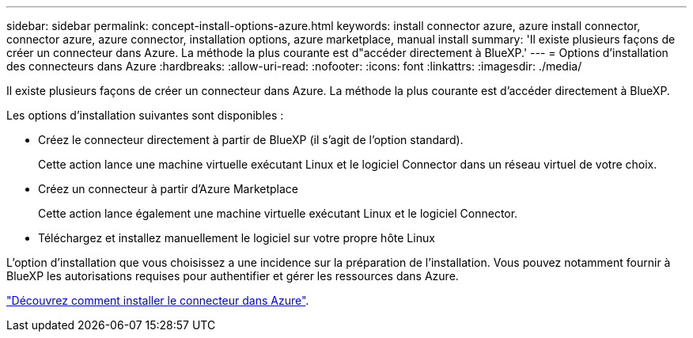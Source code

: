 ---
sidebar: sidebar 
permalink: concept-install-options-azure.html 
keywords: install connector azure, azure install connector, connector azure, azure connector, installation options, azure marketplace, manual install 
summary: 'Il existe plusieurs façons de créer un connecteur dans Azure. La méthode la plus courante est d"accéder directement à BlueXP.' 
---
= Options d'installation des connecteurs dans Azure
:hardbreaks:
:allow-uri-read: 
:nofooter: 
:icons: font
:linkattrs: 
:imagesdir: ./media/


[role="lead"]
Il existe plusieurs façons de créer un connecteur dans Azure. La méthode la plus courante est d'accéder directement à BlueXP.

Les options d'installation suivantes sont disponibles :

* Créez le connecteur directement à partir de BlueXP (il s'agit de l'option standard).
+
Cette action lance une machine virtuelle exécutant Linux et le logiciel Connector dans un réseau virtuel de votre choix.

* Créez un connecteur à partir d'Azure Marketplace
+
Cette action lance également une machine virtuelle exécutant Linux et le logiciel Connector.

* Téléchargez et installez manuellement le logiciel sur votre propre hôte Linux


L'option d'installation que vous choisissez a une incidence sur la préparation de l'installation. Vous pouvez notamment fournir à BlueXP les autorisations requises pour authentifier et gérer les ressources dans Azure.

link:task-install-connector-azure.html["Découvrez comment installer le connecteur dans Azure"].
